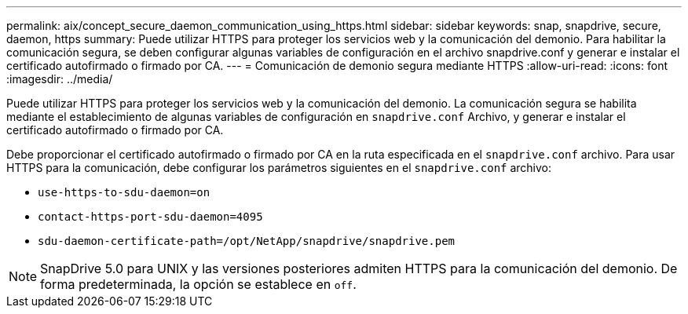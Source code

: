 ---
permalink: aix/concept_secure_daemon_communication_using_https.html 
sidebar: sidebar 
keywords: snap, snapdrive, secure, daemon, https 
summary: Puede utilizar HTTPS para proteger los servicios web y la comunicación del demonio. Para habilitar la comunicación segura, se deben configurar algunas variables de configuración en el archivo snapdrive.conf y generar e instalar el certificado autofirmado o firmado por CA. 
---
= Comunicación de demonio segura mediante HTTPS
:allow-uri-read: 
:icons: font
:imagesdir: ../media/


[role="lead"]
Puede utilizar HTTPS para proteger los servicios web y la comunicación del demonio. La comunicación segura se habilita mediante el establecimiento de algunas variables de configuración en `snapdrive.conf` Archivo, y generar e instalar el certificado autofirmado o firmado por CA.

Debe proporcionar el certificado autofirmado o firmado por CA en la ruta especificada en el `snapdrive.conf` archivo. Para usar HTTPS para la comunicación, debe configurar los parámetros siguientes en el `snapdrive.conf` archivo:

* `use-https-to-sdu-daemon=on`
* `contact-https-port-sdu-daemon=4095`
* `sdu-daemon-certificate-path=/opt/NetApp/snapdrive/snapdrive.pem`



NOTE: SnapDrive 5.0 para UNIX y las versiones posteriores admiten HTTPS para la comunicación del demonio. De forma predeterminada, la opción se establece en `off`.
